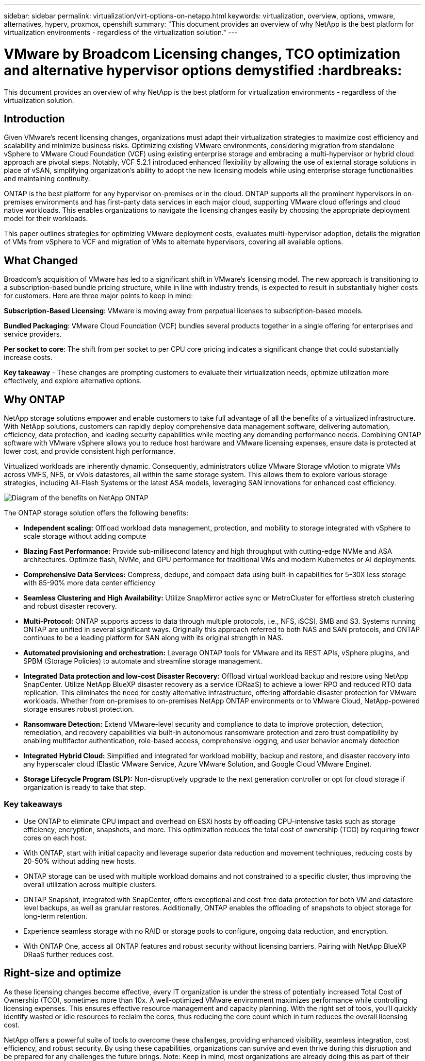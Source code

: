 ---
sidebar: sidebar
permalink: virtualization/virt-options-on-netapp.html
keywords: virtualization, overview, options, vmware, alternatives, hyperv, proxmox, openshift
summary: "This document provides an overview of why NetApp is the best platform for virtualization environments - regardless of the virtualization solution."
---

= VMware by Broadcom Licensing changes, TCO optimization and alternative hypervisor options demystified :hardbreaks:
:nofooter:
:icons: font
:linkattrs:
:imagesdir: ../media/

[.lead]
This document provides an overview of why NetApp is the best platform for virtualization environments - regardless of the virtualization solution.

== Introduction

Given VMware's recent licensing changes, organizations must adapt their virtualization strategies to maximize cost efficiency and scalability and minimize business risks. Optimizing existing VMware environments, considering migration from standalone vSphere to VMware Cloud Foundation (VCF) using existing enterprise storage and embracing a multi-hypervisor or hybrid cloud approach are pivotal steps. Notably, VCF 5.2.1 introduced enhanced flexibility by allowing the use of external storage solutions in place of vSAN, simplifying organization’s ability to adopt the new licensing models while using enterprise storage functionalities and maintaining continuity. 

ONTAP is the best platform for any hypervisor on-premises or in the cloud. ONTAP supports all the prominent hypervisors in on-premises environments and has first-party data services in each major cloud, supporting VMware cloud offerings and cloud native workloads. This enables organizations to navigate the licensing changes easily by choosing the appropriate deployment model for their workloads. 

This paper outlines strategies for optimizing VMware deployment costs, evaluates multi-hypervisor adoption, details the migration of VMs from vSphere to VCF and migration of VMs to alternate hypervisors, covering all available options. 

== What Changed

Broadcom's acquisition of VMware has led to a significant shift in VMware's licensing model. The new approach is transitioning to a subscription-based bundle pricing structure, while in line with industry trends, is expected to result in substantially higher costs for customers. Here are three major points to keep in mind: 

*Subscription-Based Licensing*: VMware is moving away from perpetual licenses to subscription-based models. 

*Bundled Packaging*: VMware Cloud Foundation (VCF) bundles several products together in a single offering for enterprises and service providers. 

*Per socket to core*: The shift from per socket to per CPU core pricing indicates a significant change that could substantially increase costs. 

*Key takeaway* - These changes are prompting customers to evaluate their virtualization needs, optimize utilization more effectively, and explore alternative options. 

== Why ONTAP

NetApp storage solutions empower and enable customers to take full advantage of all the benefits of a virtualized infrastructure. With NetApp solutions, customers can rapidly deploy comprehensive data management software, delivering automation, efficiency, data protection, and leading security capabilities while meeting any demanding performance needs. Combining ONTAP software with VMware vSphere allows you to reduce host hardware and VMware licensing expenses, ensure data is protected at lower cost, and provide consistent high performance. 

Virtualized workloads are inherently dynamic. Consequently, administrators utilize VMware Storage vMotion to migrate VMs across VMFS, NFS, or vVols datastores, all within the same storage system. This allows them to explore various storage strategies, including All-Flash Systems or the latest ASA models, leveraging SAN innovations for enhanced cost efficiency.

image:virt-options-image1.png["Diagram of the benefits on NetApp ONTAP"]

The ONTAP storage solution offers the following benefits:

* *Independent scaling:* Offload workload data management, protection, and mobility to storage integrated with vSphere to scale storage without adding compute
* *Blazing Fast Performance:* Provide sub-millisecond latency and high throughput with cutting-edge NVMe and ASA architectures. Optimize flash, NVMe, and GPU performance for traditional VMs and modern Kubernetes or AI deployments.
* *Comprehensive Data Services:* Compress, dedupe, and compact data using built-in capabilities for 5-30X less storage with 85-90% more data center efficiency
* *Seamless Clustering and High Availability:* Utilize SnapMirror active sync or MetroCluster for effortless stretch clustering and robust disaster recovery.
* *Multi-Protocol:* ONTAP supports access to data through multiple protocols, i.e., NFS, iSCSI, SMB and S3. Systems running ONTAP are unified in several significant ways. Originally this approach referred to both NAS and SAN protocols, and ONTAP continues to be a leading platform for SAN along with its original strength in NAS.
* *Automated provisioning and orchestration:* Leverage ONTAP tools for VMware and its REST APIs, vSphere plugins, and SPBM (Storage Policies) to automate and streamline storage management.
* *Integrated Data protection and low-cost Disaster Recovery:* Offload virtual workload backup and restore using NetApp SnapCenter. Utilize NetApp BlueXP disaster recovery as a service (DRaaS) to achieve a lower RPO and reduced RTO data replication. This eliminates the need for costly alternative infrastructure, offering affordable disaster protection for VMware workloads. Whether from on-premises to on-premises NetApp ONTAP environments or to VMware Cloud, NetApp-powered storage ensures robust protection.
* *Ransomware Detection:* Extend VMware-level security and compliance to data to improve protection, detection, remediation, and recovery capabilities via built-in autonomous ransomware protection and zero trust compatibility by enabling multifactor authentication, role-based access, comprehensive logging, and user behavior anomaly detection
* *Integrated Hybrid Cloud:* Simplified and integrated for workload mobility, backup and restore, and disaster recovery into any hyperscaler cloud (Elastic VMware Service, Azure VMware Solution, and Google Cloud VMware Engine).
* *Storage Lifecycle Program (SLP):* Non-disruptively upgrade to the next generation controller or opt for cloud storage if organization is ready to take that step.

=== Key takeaways

* Use ONTAP to eliminate CPU impact and overhead on ESXi hosts by offloading CPU-intensive tasks such as storage efficiency, encryption, snapshots, and more. This optimization reduces the total cost of ownership (TCO) by requiring fewer cores on each host.
* With ONTAP, start with initial capacity and leverage superior data reduction and movement techniques, reducing costs by 20-50% without adding new hosts.
* ONTAP storage can be used with multiple workload domains and not constrained to a specific cluster, thus improving the overall utilization across multiple clusters.
* ONTAP Snapshot, integrated with SnapCenter, offers exceptional and cost-free data protection for both VM and datastore level backups, as well as granular restores. Additionally, ONTAP enables the offloading of snapshots to object storage for long-term retention.
* Experience seamless storage with no RAID or storage pools to configure, ongoing data reduction, and encryption.
* With ONTAP One, access all ONTAP features and robust security without licensing barriers. Pairing with NetApp BlueXP DRaaS further reduces cost.

== Right-size and optimize

As these licensing changes become effective, every IT organization is under the stress of potentially increased Total Cost of Ownership (TCO), sometimes more than 10x. A well-optimized VMware environment maximizes performance while controlling licensing expenses. This ensures effective resource management and capacity planning. With the right set of tools, you’ll quickly identify wasted or idle resources to reclaim the cores, thus reducing the core count which in turn reduces the overall licensing cost. 

NetApp offers a powerful suite of tools to overcome these challenges, providing enhanced visibility, seamless integration, cost efficiency, and robust security. By using these capabilities, organizations can survive and even thrive during this disruption and be prepared for any challenges the future brings.
Note: Keep in mind, most organizations are already doing this as part of their cloud assessment, and it is the same processes and tools that help in avoiding the cost panic in the on-premises world and save any immediate emotion driven migration cost to alternate hypervisors.

=== How NetApp helps

==== NetApp TCO Estimator: NetApp's Free TCO estimation tool

* Simple HTML based calculator
* Uses NetApp VMDC, RVTools or manual input methods 
* Easily project how many hosts are required for the given deployment and calculate the savings to optimize the deployment using NetApp ONTAP storage systems. 
* Shows the possible savings

NOTE: The link:https://tco.solutions.netapp.com/vmwntaptco/[TCO estimator] is only accessible to NetApp field teams and partners. Work with NetApp account teams to assess your existing environment.

==== VM Data Collector (VMDC): NetApp's Free VMware Assessment Tool

* Lightweight, point-in-time collection of configuration and performance data
* Simple Windows-based deployment with web interface
* Visualizes VM topology relationships and exports Excel reports
* Specifically targets VMware core licensing optimization

VMDC is available link:https://mysupport.netapp.com/site/tools/tool-eula/vm-data-collector/[here].

==== Data Infrastructure Insights (formerly Cloud Insights)

* SaaS-based continuous monitoring across hybrid/multi-cloud environments
* Supports heterogeneous environments including Pure, Dell, HPE storage systems and vSAN.
* Features AI/ML-powered advanced analytics that identifies orphaned VMs and unused storage capacity - deploy for detailed analysis and recommendations for VM reclamation.
* Provides workload analysis capabilities for right-sizing VMs before migration and ensure critical applications meet SLAs before, during and after migration.
* Available with 30-day FREE trial period

With DII, dive deep into analyzing the workload IO profiles across virtual machines using real-time metrics.

NOTE: NetApp provides an evaluation called Virtualization Modernization Assessment which is a feature of the NetApp® Architecture and Design Service. Every VM is mapped on two axes, CPU utilization and memory utilization. During the workshop, all details are provided to the customer for both on-premises optimization and cloud migration strategies to promote effective utilization of resources and cost mitigation. By implementing these strategies, organizations maintain a high-performance VMware environment while effectively managing costs.

==== Key takeaway

VMDC serves as a quick first assessment step before implementing DII for ongoing monitoring and advanced AI/ML-driven analytics across heterogeneous environments.

==== VCF Import Tool: Run VCF with NFS or FC as principal Storage

With the release of VMware Cloud Foundation (VCF) 5.2 comes the capability to convert existing vSphere infrastructure to VCF management domains and import additional clusters as VCF VI workload domains. With this, VMware Cloud Foundation (VCF) can now fully be run on NetApp storage platforms without the requirement to use vSAN (yes, all of this without vSAN). Converting a cluster, with an existing NFS or FC datastore running on ONTAP, involves integrating existing infrastructure into a modern private cloud, which means there is no need for vSAN. This process benefits from the flexibility of NFS and FC storage, to ensure seamless data access and management. After a VCF management domain is established through the conversion process, administrators can efficiently import additional vSphere clusters, including those using NFS or FC datastores, into the VCF ecosystem. This integration not only enhances resource utilization but also simplifies the management of private cloud infrastructure, ensuring a smooth transition with minimal disruption to existing workloads.

NOTE: Only supports NFS v3 and FC protocol when used as principal storage. Supplemental storage can be used either vSphere supported NFS protocol v3 or 4.1.

==== Key takeaway:

Importing or converting existing ESXi clusters enables to leverage existing ONTAP storage as the datastore and there is no need for deploying vSAN or additional hardware resources, thus making VCF resource-efficient, cost optimized and simplified.

==== Migration from Existing vSphere to VCF using ONTAP storage

If VMware Cloud Foundation is a greenfield installation (creating a new vSphere infrastructure and Single Sign-On domain), then existing workloads running on older vSphere versions cannot be managed from Cloud Foundation. The first step is to migrate current application VMs running on existing vSphere environments into Cloud Foundation. The migration path depends on the migration choices—live, warm, and cold—and by the version of any existing vSphere environments. The following are the options in the order of priority depending on the source storage.

* HCX is the most feature-rich tool currently available for Cloud Foundation workload mobility. 
* Leverage NetApp BlueXP DRaaS
* vSphere replication with SRM can be an easy-to-use vSphere migration tool.
* Use 3rd party software using VAIO and VADP

====  Migration of VMs from non-NetApp storage to ONTAP storage

The easiest method in most cases is to use Storage vMotion. The cluster should have access to both the new ONTAP SAN or NAS datastore and the storage you are migrating the VMs from (SAN, NAS, etc.). The process is simple: Select one or more VMs in the vSphere Web Client, right-click the selection and click Migrate. Choose the storage-only option, select the new ONTAP datastore as the destination, and proceed with the last few steps of the migration wizard. vSphere will copy the files – VMX, NVRAM, VMDK(s), etc. – from the old storage to the ONTAP powered datastore. Note that vSphere will potentially be copying large amounts of data. This method does not require any downtime. The VMs continue to run as they are being migrated.
Other options include host-based migration, and 3rd-party replication to perform the migration.

==== Disaster Recovery using Storage Snapshots (optimize further with storage replication)

NetApp offers an industry-leading SaaS-based disaster recovery (DRaaS) solution that can significantly lower the costs and reduce complexity. There’s no need to acquire and deploy expensive alternative infrastructure. 

Implementing disaster recovery through block-level replication from the production site to the disaster recovery site is a resilient and cost-effective method for safeguarding workloads against site outages and data corruption events, such as ransomware attacks. Using NetApp SnapMirror replication, VMware workloads running on on-premises ONTAP systems with NFS or VMFS datastores can be replicated to another ONTAP storage system located in a designated recovery data center where VMware is also deployed. 

Use the BlueXP disaster recovery service, which is integrated into the NetApp BlueXP console wherein customers can discover their on-premises VMware vCenters along with ONTAP storage, create resource groupings, create a disaster recovery plan, associate it with resource groups, and test or execute failover and failback. SnapMirror provides storage-level block replication to keep the two sites up to date with incremental changes, resulting in an RPO of up to 5 minutes. It is also possible to simulate DR procedures as a regular drill without impacting the production and replicated datastores or incurring additional storage costs. BlueXP disaster recovery takes advantage of ONTAP’s FlexClone technology to create a space-efficient copy of the NFS or VMFS datastore from the last replicated Snapshot on the DR site.  Once the DR test is complete, simply delete the test environment, again without any impact to actual replicated production resources. When there is a need (planned or unplanned) for actual failover, with a few clicks, the BlueXP disaster recovery service will orchestrate all the steps needed to automatically bring up the protected virtual machines on designated disaster recovery site. The service will also reverse the SnapMirror relationship to the primary site and replicate any changes from secondary to primary for a failback operation, when needed. All of these can be achieved at a fraction of the cost compared to other well-known alternatives. 

NOTE: 3rd party backup products that support replication functionality and VMware Live Recovery with SRA are other prominent alternate options. 

==== Ransomware

Detecting ransomware as early as possible is crucial in preventing its spread and avoiding costly downtime. An effective ransomware detection strategy must incorporate multiple layers of protection at ESXi host and guest VM levels. While multiple security measures are implemented to create a comprehensive defense against ransomware attacks, ONTAP enables adding more layers of protection to the overall defense approach. To name a few capabilities, it starts with Snapshots, Autonomous Ransomware Protection, and tamper-proof snapshots. 

Let’s look at how the above-mentioned capabilities work with VMware to protect and recover the data against ransomware. 

To protect vSphere and guest VMs against attacks, it is essential to take several measures including segmenting, utilizing EDR/XDR/SIEM for endpoints and installing security updates and adhering to the appropriate hardening guidelines. Each virtual machine residing on a datastore also hosts a standard operating system. Ensure enterprise server anti-malware product suites are installed and regularly updated on them which is an essential component of multi-layered ransomware protection strategy. Along with this, enable Autonomous Ransomware Protection (ARP) on the NFS volume powering the datastore. ARP leverages built-in onbox ML that looks at volume workload activity plus data entropy to automatically detect ransomware. ARP is configurable through the ONTAP built-in management interface or system Manager and is enabled on a per-volume basis. 

In addition to the multiple layered approach, there is also a native built-in ONTAP solution for protecting unauthorized deletion of backup Snapshot copies. It is known as multi-admin verification or MAV which is available in ONTAP 9.11.1 and later. The ideal approach will be to use queries for MAV specific operations.

NOTE: With the new NetApp ARP/AI, there is no need for a learning mode. Instead, it can go straight to active mode with its AI-powered ransomware detection capability.

==== Key takeaway 

With ONTAP One, all the security feature sets that act as an additional layer are completely free. Access NetApp's robust suite of data protection, security and all the features that ONTAP offers without worrying about licensing barriers.

== VMware Alternatives to consider

Every organization is evaluating a multi-hypervisor approach, which supports a multi-vendor hypervisor strategy, thus strengthening operational flexibility, mitigating vendor dependency, and optimizing workload placement. By combining multiple hypervisors, organizations can tailor infrastructure to meet diverse workload demands while managing costs. Organizations then streamline multi-hypervisor management by leveraging interoperability, cost-effective licensing, and automation. ONTAP is the ideal platform for any hypervisor platform. And a key requirement in this approach is dynamic virtual machine mobility based on the SLAs and workload placement strategy. 
 
=== Key Considerations for Multi-Hypervisor Adoption

* *Strategic Cost Optimization:* Reducing reliance on a single vendor optimizes operational and licensing expenses.
* *Workload Distribution:* Deploying the right hypervisor for the right workload maximizes efficiency.
* *Flexibility:* Supports optimization of VMs based on business application requirements along with data center modernization and consolidation.

In this section, let’s cover a quick summary of different hypervisors considered by organizations in their order of priority.

NOTE: These are the common alternative options considered by organizations, however the priority order differs for each customer based on their assessment, skillset and workload requirements. 

image:virt-options-image2.png["Diagram of the virtualization options supported by NetApp"]

=== Hyper-V (Windows Server)

Let’s explore it:

* A well-known, built-in feature in Windows Server versions. 
* Enables virtualization capabilities for virtual machines within Windows Server. 
* When integrated with the capabilities of the System Center suite (including SCVMM and SCOM), Hyper-V delivers a comprehensive set of features rivalling other virtualization solutions.

==== Integrations

* NetApp SMI-S Provider integrates dynamic storage management for both SAN and NAS with System Center Virtual Machine Manager (SCVMM).
* Many third-party backup partners also support integrating ONTAP snapshot and SnapMirror support for fully optimized array-native backup and recovery. 
* ONTAP remains the only data infrastructure system that allows native copy offload between SAN and NAS for flexibility and storage consumption, and ONTAP also offers native space reclamation across both NAS (SMB3 TRIM over SMB/CIFS) and SAN (iSCSI and FCP with SCSI UNMAP) protocols.
* SnapManager for Hyper-V for granular backup and recovery (PVR support required).
Hyper-V could be a viable choice if:
* Recently upgraded to new hardware or made significant investments in on-premises infrastructure.
* Using a SAN or NAS for storage (Azure Stack HCI will not be an option)
* Need storage and compute to grow independentlyUnable to modernize due to factors such as hardware investments, political landscapes, regulatory compliance, application development, or other existing obstacles

=== OpenShift Virtualization (RedHat KubeVirt implementation)

Let’s explore it:

* Using the KVM hypervisor, running in containers, managed as Pods
* Scheduled, deployed, and managed by Kubernetes
* Create, modify, and destroy virtual machines, and their resources, using the OpenShift web interface
* Integrated with container orchestrator resources and services for persistent storage paradigm.

==== Integrations

* Trident CSI allows to dynamically manage storage over NFS, FC, iSCSI, and NVMe/TCP in a way that is both VM-granular, and classful.
* Trident CSI for provisioning, snapshot creation, volume expansion, and clone creation
* Trident Protect supports crash-consistent backups and restores of OpenShift Virtualization VMs, storing them in any S3-compatible object storage buckets. 
* Trident Protect also provides disaster recovery with storage replication and automated failover and failback for OpenShift Virtualization VMs.

OpenShift Virtualization may make sense if:

* Consolidating virtual machines and containers to a single platform.
* Reduce the licensing overhead as OpenShift virtualization is part of OpenShift which may be already licensed for container workloads. 
* Move legacy VMs into cloud native ecosystem without full refactor on day one.

=== Proxmox Virtual Environment (Proxmox VE)

Let’s explore it:

* Comprehensive open-source virtualization platform for Qemu KVM and LXC
* Based on the Linux distribution Debian
* Can be operated both as a stand-alone machine or in a cluster consisting of several machines
* Uncomplicated, efficient deployment of virtual machines and containers
* User-friendly web-based management interface and features like live migration and backup options.

==== Integrations

* Use iSCSI, NFS v3, v4.1, and v4.2.
* All the great things that ONTAP has to offer, like rapid cloning, snapshots, and replication.
* With the nconnect option, the number of TCP connections per server can be increased up to 16 connections for high NFS workloads

Proxmox may make sense if:

* Open source, eliminating licensing costs.
* Easy-to-use web interface streamlines management.
* Supports both virtual machines and containers, offering flexibility.
* Single interface to manage VMs, containers, storage, and networking
* Full access to features without restrictions
* Professional service and support via Credativ

=== VMware Cloud offerings (Azure VMWare Solution, Google Cloud VMware Engine, VMware Cloud on AWS, Elastic VMware Service)

Let’s explore it:

* VMware in the Cloud offers a “private cloud” hosted in the respective hyperscaler data center that makes use of a dedicated bare-metal infrastructure to host VMware infrastructure.
* Allows for up to 16 hosts per cluster, with VMware features including vCenter, vSphere, vSAN, and NSX
* Rapid deployment and scaling up/down
* Flexible purchasing options: Hourly On-Demand, 1- and 3-Year Reserved Instances, with 5-Year option available in certain hyperscalers.
* Offers familiar tools and processes to help land migration from on-premises VMware to VMware in cloud.

==== Integrations

NOTE: NetApp is the only external storage vendor with first party integrated high performance storage supported with VMware in the cloud across all 3 major hyperscalers.

* NetApp powered storage (Azure NetApp Files, FSx for ONTAP, Google Cloud NetApp volumes) in each Cloud supplements vSAN storage instead of having to add extra compute nodes.
* Consistent performance, metered file storage service
* Efficient snapshots and clones to rapidly create copies and checkpoint changes at scale
* Efficient incremental block transfer-based replication for regional DR and backup
* Storage-intensive applications will cost less to run using NetApp powered Cloud storage as datastores
* Ability to mount guest-owned file systems such as NFS or iSCSI managed by the guest for high performance workloads apart from external datastore connectivity

Reasons to migrate to VMware Cloud offerings:

* Storage-intensive deployments save money by offloading storage capacity instead of adding more compute nodes
* Requires less upskilling compared to transitioning to Hyper-V, Azure Stack, or potentially even native VM formats 
* Locks in pricing that won't be affected by changes in other licensing costs for up to 3 or 5 years (depending on the Cloud provider).
* Offers BYOL (bring your own licensing) coverage
* Lift and shift from on-premises help to potentially lower costs in key areas. 
* Build or shift disaster recovery capabilities to the cloud, lower cost and remove operational burden

For those customers looking to use VMware Cloud on any hyperscaler as the disaster recovery target, ONTAP storage powered datastores (Azure NetApp Files, FSx ONTAP, Google Cloud NetApp volumes) can be used to replicate data from on-premises using any validated third-party solution that provides VM replication capability. By adding ONTAP storage powered datastores, it will enable cost optimized disaster recovery on the destination with fewer number of ESXi hosts. This also enables to decommission the secondary site in the on-premises environment thus enabling significant cost savings.

* View detailed guidance for link:https://docs.netapp.com/us-en/netapp-solutions/ehc/veeam-fsxn-dr-to-vmc.html[Disaster Recovery to FSx ONTAP datastore].
* View detailed guidance for link:https://docs.netapp.com/us-en/netapp-solutions/ehc/azure-native-dr-jetstream.html[Disaster Recovery to Azure NetApp Files datastore].
* View detailed guidance for link:https://docs.netapp.com/us-en/netapp-solutions/ehc/gcp-app-dr-sc-cvs-veeam.html[Disaster Recovery to Google Cloud NetApp Volumes datastore].

=== Cloud Native Virtual Machines

NOTE: NetApp is the only vendor with first party integrated high performance multi-protocol storage in the cloud across all 3 major hyperscalers.

Let’s explore it:

* Optimize computing resources with flexible virtual machine sizes to meet specific business needs and eliminate unnecessary expenses.
* Smooth transition to the future with Cloud flexibility.
Reasons to migrate to Cloud native virtual machines with NetApp powered storage:
* Leverage enterprise storage capabilities like thin provisioning, storage efficiency, zero footprint clones, integrated backups, block level replication, tiering and thus optimize migration efforts and have a future-proof deployment from day 1
* Optimize the current storage deployment used on native cloud instances within cloud by incorporating ONTAP and using the cost-optimizing features it provides
* Ability to save cost 
** using ONTAP data management techniques
** via reservations over numerous resources
** via burstable and spot virtual machines
* Take advantage of modern technologies like AI/ML
* Reduce instance total cost of ownership (TCO) as compared to block storage solutions by rightsizing the cloud instances to meet the necessary IOPs and throughput parameters. 

=== Azure Local or AWS Outpost or any other HCI model

Let’s explore it:

* Runs on a validated solution
* Packaged solution that can be deployed within premises to serve as core for hybrid or multi cloud.
* Provides users with access to cloud  infrastructure, services, APIs, and tools tailored for any environment: on-premises, cloud, or hybrid.

NOTE: Must have or lease/purchase HCI-compatible hardware.

NOTE: Azure local doesn’t support external storage, however AWS Outpost supports ONTAP

Reasons to migrate to Azure Local or AWS Outpost:

* If HCI compatible hardware is already owned
* Control workload execution and data storage.
* Meet local data residency and process data in local regions using respective services, tools, and APIs
* Use guest connected storage for iSCSI, NFS and SMB connectivity for guest VMs.

Cons:

* Not all options support SAN, NAS or standalone storage configuration
* Does not support independent scaling of storage and compute

=== Other hypervisor options that are being considered in customer environments

* *KVM* is generally supported on ONTAP per the parent Linux distro, simply refer to the IMT for the reference Linux. 

* *SUSE Harvester* is a modern hyperconverged infrastructure (HCI) solution built for bare metal servers using enterprise-grade open-source technologies including Linux, KVM, Kubernetes, KubeVirt, and Longhorn. Designed for users looking for a flexible and affordable solution to run cloud-native and virtual machine (VM) workloads in your data center and at the edge, Harvester provides a single pane of glass for virtualization and cloud-native workload management. NetApp Astra Trident CSI driver into a Harvester cluster enables NetApp storage systems to store storage volumes usable by virtual machines running in Harvester.

* *Red Hat OpenStack Platform*, and OpenStack, in general, is also an incredible private cloud solution and the fact that the NetApp Unified Driver is baked into the upstream OpenStack code means that NetApp data management integration is built right in. Meaning, there is nothing to install! Storage management functions support NVMe, iSCSI or FC for block protocols, and NFS for NAS. Thin provisioning, dynamic storage management, copy offload, and snapshots are all supported natively. 

==== Key takeaway

ONTAP is the right platform for any hypervisor in on-premises or for any workload in the cloud. ONTAP supports prominent hypervisors in on-premises environment and has widely adopted first party offering in each cloud. This enables customers to handle the licensing changes easily by navigating through the appropriate deployment model.

image:virt-options-image3.png["Diagram showing NetApp's Any to Any approach for virtualization"]

To summarize, VMware continues to be the de facto hypervisor for organizations. However, every IT organization is evaluating alternate options and ONTAP will play an important role in any option they select.

== Wicked Fast (100x faster) Migrations

=== Shift Toolkit

As covered above, solutions like VMware, Microsoft Hyper-V, Proxmox, and OpenShift Virtualization have become robust and reliable choices for virtualization needs. Given that business requirements are dynamic, the selection of a virtualization platform must also be adaptable and instant virtual machine mobility becomes important.

Migrating from one hypervisor to another involves a complex decision-making process for businesses. Key considerations include application dependencies, migration timeline, workload criticality, and the impact of application downtime on the business. However, with ONTAP storage and Shift toolkit, this is a breeze.

The NetApp Shift toolkit is an easy-to-use, graphical user interface (GUI) solution that allows to migrate virtual machines (VMs) between different hypervisors and convert virtual disk formats. It utilizes NetApp FlexClone® technology to quickly convert VM hard disks. Additionally, the toolkit manages the creation and configuration of destination VMs. 

For detailed information, see link:https://docs.netapp.com/us-en/netapp-solutions/vm-migrate/shift-toolkit-overview.html[Migrating virtual machines (VMs) between virtualization environments (Shift Toolkit)].

image:virt-options-image4.png["Diagram showing NetApp Shift Toolkit conversion options"]

NOTE: The pre-requisite for Shift toolkit is to have VMs running on NFS volume residing on ONTAP storage. This means if the VMs are hosted on block based ONTAP storage (specifically ASA) or on third party storage, then VMs should be moved using Storage vMotion to the designated ONTAP based NFS datastores.
Shift toolkit can be downloaded here and is available for Windows Systems only.


=== Cirrus Data MigrateOps

An alternative to Shift toolkit is a partner-based solution which relies on block level replication. Cirrus Data can seamlessly migrate workloads from traditional hypervisors to modern platforms, enabling more flexible hybrid workloads, accelerated modernization efforts, and improved resource utilization. 
link:https://action.cirrusdata.com/virtualization-optimization#:~:text=Migrate%20from%20leading%20hypervisors%20with%20just%20a%20click.,from%20Amazon%20Web%20Services%20%28AWS%29%20and%20Microsoft%20Azure.[Cirrus Migrate Cloud], together with MigrateOps™, make it possible for organizations to automate the change from one hypervisor to another with a secure, easy-to-use, and reliable solution.

*Key takeaway:* There are multiple alternatives for migrating a VM from VMware to another hypervisor. To name a few – Veeam, Commvault, StarWind, SCVMM and so on. The objective here is to showcase the possible options, however, Shift toolkit would provide the fastest migration option by orders of magnitude. Depending on the scenario, alternate migrate options can be adopted.

== Common Projected Deployment model (in a multi-hypervisor environment)

A customer had large scale virtualized environment with 10,000 VMs (a mix of windows and Linux workloads). To optimize the licensing cost and simplify the future of virtualization infrastructure, multi-hypervisor and virtual machine placement strategy was important. They chose the VM placement strategy based on the workload criticality, operating system type, performance requirement, hypervisor functionality and licensing cost. 

The strategy to organize was split across three hypervisors:

* VMware vSphere → Critical workloads supporting business-critical applications stay on VMware
* Microsoft Hyper-V → 5,000 Windows VMs migrate to Hyper-V, leveraging Windows licensing benefits
* OpenShift Virtualization → 3,000 Linux VMs migrate here, for cost-efficiency and Kubernetes-native management.

This multi-hypervisor approach balances cost, performance, and flexibility, ensuring that critical workloads remain on VMware, while Windows and Linux workloads migrate to optimized hypervisor platforms using Shift toolkit for efficiency and scalability.
The above is one example, however there are different permutations and combinations that can be applied at each application level to optimize the environment.

== Conclusion 

In the wake of the Broadcom acquisition, VMware customers are navigating a complex landscape of integration, performance optimization, and cost management. NetApp offers a powerful suite of tools and capabilities to overcome these challenges, providing enhanced visibility, seamless integration, cost efficiency, and robust security. By using these capabilities, you can stay with VMware, enable a multi-vendor approach, and prepare yourself for future disruptions.

Leveraging VMware Cloud Foundation 5.2.1 and later allows businesses to adopt modern private cloud practices without being limited to vSAN. This facilitates seamless migration from existing vSphere environments while protecting investments in ONTAP storage.

Furthermore, integrating a multi-hypervisor strategy ensures organizations retain control over their virtualization roadmap, reduce costs, and tailor their infrastructure to the unique needs of each workload. Hyper-V, OpenShift Virtualization, Proxmox, and KVM each offer unique advantages. To determine the best fit, evaluate factors such as budget, existing infrastructure, performance requirements, and support needs. No matter what hypervisor platform is selected or where it is – on-premises or cloud, ONTAP is the best storage.
